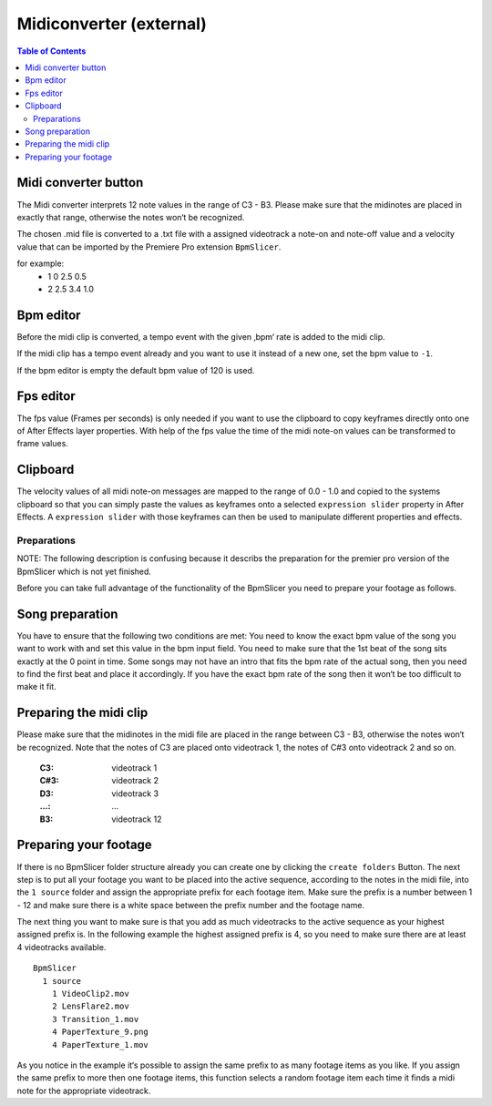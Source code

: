 ************************
Midiconverter (external)
************************

.. contents:: Table of Contents


.. image:: ../_static/midiconverter.png


Midi converter button
---------------------

The Midi converter interprets 12 note values in the range of C3 - B3.
Please make sure that the midinotes are placed in exactly that range,
otherwise the notes won‘t be recognized.

The chosen .mid file is converted to a .txt file with a assigned
videotrack a note-on and note-off value and a velocity value that can be
imported by the Premiere Pro extension ``BpmSlicer``.

for example:
    -  1 0 2.5 0.5
    -  2 2.5 3.4 1.0

Bpm editor
----------

Before the midi clip is converted, a tempo event with the given ‚bpm‘
rate is added to the midi clip.

If the midi clip has a tempo event already and you want to use it
instead of a new one, set the bpm value to ``-1``.

If the bpm editor is empty the default bpm value of 120 is used.

Fps editor
----------

The fps value (Frames per seconds) is only needed if you want to use the
clipboard to copy keyframes directly onto one of After Effects layer
properties. With help of the fps value the time of the midi note-on
values can be transformed to frame values.

Clipboard
---------

The velocity values of all midi note-on messages are mapped to the range
of 0.0 - 1.0 and copied to the systems clipboard so that you can simply
paste the values as keyframes onto a selected ``expression slider``
property in After Effects. A ``expression slider`` with those keyframes
can then be used to manipulate different properties and effects.




Preparations
~~~~~~~~~~~~
NOTE: The following description is confusing because it describs the preparation
for the premier pro version of the BpmSlicer which is not yet finished.

Before you can take full advantage of the functionality of the BpmSlicer
you need to prepare your footage as follows.

Song preparation
----------------

You have to ensure that the following two conditions are met: You need
to know the exact bpm value of the song you want to work with and set
this value in the bpm input field. You need to make sure that the 1st
beat of the song sits exactly at the 0 point in time. Some songs may not
have an intro that fits the bpm rate of the actual song, then you need
to find the first beat and place it accordingly. If you have the exact
bpm rate of the song then it won‘t be too difficult to make it fit.

Preparing the midi clip
-----------------------

Please make sure that the midinotes in the midi file are placed in the
range between C3 - B3, otherwise the notes won‘t be recognized. Note
that the notes of C3 are placed onto videotrack 1, the notes of C#3 onto
videotrack 2 and so on.

  :C3:  videotrack 1
  :C#3:  videotrack 2
  :D3:  videotrack 3
  :...:  ...
  :B3:  videotrack 12

.. image:: ../_static/MidinoteRange.png

Preparing your footage
----------------------

If there is no BpmSlicer folder structure already you can create one by
clicking the ``create folders`` Button. The next step is to put all your
footage you want to be placed into the active sequence, according to the
notes in the midi file, into the ``1 source`` folder and assign the
appropriate prefix for each footage item. Make sure the prefix is a
number between 1 - 12 and make sure there is a white space between the
prefix number and the footage name.

The next thing you want to make sure is that you add as much videotracks
to the active sequence as your highest assigned prefix is. In the
following example the highest assigned prefix is 4, so you need to make
sure there are at least 4 videotracks available.

::

  BpmSlicer
    1 source
      1 VideoClip2.mov
      2 LensFlare2.mov
      3 Transition_1.mov
      4 PaperTexture_9.png
      4 PaperTexture_1.mov

As you notice in the example it‘s possible to assign the same prefix to
as many footage items as you like. If you assign the same prefix to more
then one footage items, this function selects a random footage item each
time it finds a midi note for the appropriate videotrack.
